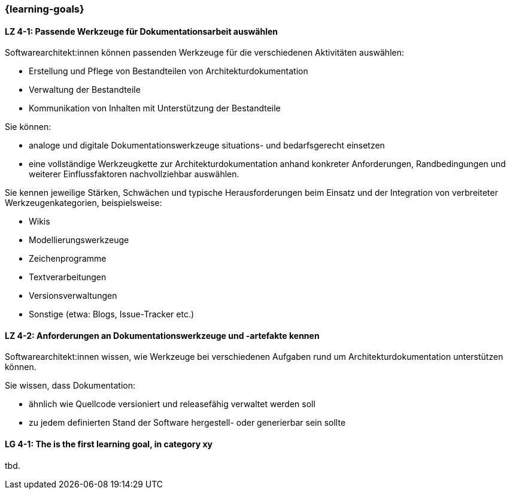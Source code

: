 === {learning-goals}

// tag::DE[]
[[LZ-4-1]]
==== LZ 4-1: Passende Werkzeuge für Dokumentationsarbeit auswählen

Softwarearchitekt:innen können passenden Werkzeuge für die verschiedenen Aktivitäten auswählen:

* Erstellung und Pflege von Bestandteilen von Architekturdokumentation
* Verwaltung der Bestandteile
* Kommunikation von Inhalten mit Unterstützung der Bestandteile

Sie können: 

* analoge und digitale Dokumentationswerkzeuge situations- und bedarfsgerecht einsetzen 
* eine vollständige Werkzeugkette zur Architekturdokumentation anhand konkreter Anforderungen, Randbedingungen und weiterer Einflussfaktoren nachvollziehbar auswählen.

Sie kennen jeweilige Stärken, Schwächen und typische Herausforderungen beim Einsatz und der Integration von verbreiteter Werkzeugenkategorien, beispielsweise:

* Wikis
* Modellierungswerkzeuge
* Zeichenprogramme
* Textverarbeitungen
* Versionsverwaltungen
* Sonstige (etwa: Blogs, Issue-Tracker etc.)


[[LZ-4-2]]
==== LZ 4-2: Anforderungen an Dokumentationswerkzeuge und -artefakte kennen

Softwarearchitekt:innen wissen, wie Werkzeuge bei verschiedenen Aufgaben rund um Architekturdokumentation unterstützen können.

Sie wissen, dass Dokumentation:

* ähnlich wie Quellcode versioniert und releasefähig verwaltet werden soll
* zu jedem definierten Stand der Software hergestell- oder generierbar sein sollte

// end::DE[]

// tag::EN[]
[[LG-4-1]]
==== LG 4-1: The is the first learning goal, in category xy
tbd.
// end::EN[]

// tag::REMARK[]
// end::REMARK[]
